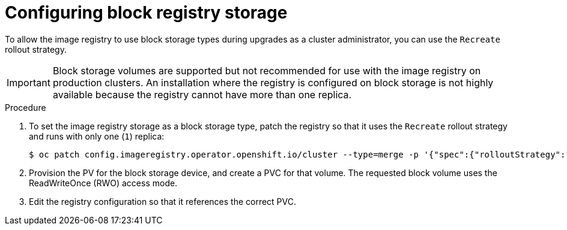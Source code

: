 // Module included in the following assemblies:
//
// * installing/installing_bare_metal/installing_bare_metal_upi/installing-bare-metal.adoc
// * installing/installing_baremetal/installing-bare-metal-network-customizations.adoc
// * installing/installing_baremetal/installing-restricted-networks-bare-metal.adoc
// * installing/installing_platform_agnostic/installing-platform-agnostic.adoc
// * registry/configuring_registry_storage/configuring-registry-storage-baremetal.adoc

[id="installation-registry-storage-block-recreate-rollout-bare-metal_{context}"]
= Configuring block registry storage

To allow the image registry to use block storage types during upgrades as a cluster administrator, you can use the `Recreate` rollout strategy.

[IMPORTANT]
====
Block storage volumes are supported but not recommended for use with the image
registry on production clusters. An installation where the registry is
configured on block storage is not highly available because the registry cannot
have more than one replica.
====

.Procedure

. To set the image registry storage as a block storage type, patch the registry so that it uses the `Recreate` rollout strategy and runs with only one (`1`) replica:
+
[source,terminal]
----
$ oc patch config.imageregistry.operator.openshift.io/cluster --type=merge -p '{"spec":{"rolloutStrategy":"Recreate","replicas":1}}'
----
+
. Provision the PV for the block storage device, and create a PVC for that volume. The requested block volume uses the ReadWriteOnce (RWO) access mode.
+
. Edit the registry configuration so that it references the correct PVC.
